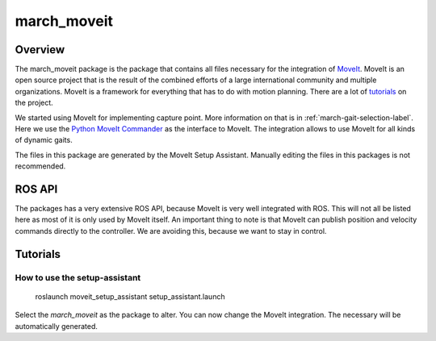 .. _march-moveit-label:

march_moveit
============

Overview
--------
The march_moveit package is the package that contains all files necessary for the integration of
`MoveIt <https://moveit.ros.org/>`_. MoveIt is an open source project that is the result of the combined efforts
of a large international community and multiple organizations. MoveIt is a framework for everything that has to do
with motion planning. There are a lot of `tutorials <https://ros-planning.github.io/moveit_tutorials/>`_ on the project.

We started using MoveIt for implementing capture point. More information on that is in :ref:`march-gait-selection-label`.
Here we use the `Python MoveIt Commander <http://docs.ros.org/jade/api/moveit_commander/html/index.html>`_ as the interface to MoveIt.
The integration allows to use MoveIt for all kinds of dynamic gaits.

The files in this package are generated by the MoveIt Setup Assistant. Manually editing the files in this packages is not
recommended.

ROS API
-------

The packages has a very extensive ROS API, because MoveIt is very well integrated with ROS. This will not all be listed
here as most of it is only used by MoveIt itself. An important thing to note is that MoveIt can publish position and
velocity commands directly to the controller. We are avoiding this, because we want to stay in control.


Tutorials
---------

How to use the setup-assistant
^^^^^^^^^^^^^^^^^^^^^^^^^^^^^^

    roslaunch moveit_setup_assistant setup_assistant.launch

Select the `march_moveit` as the package to alter.
You can now change the MoveIt integration. The necessary will be automatically generated.
